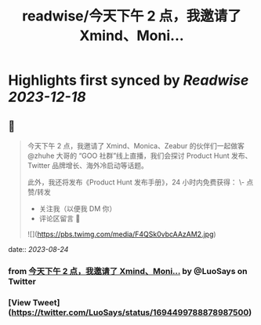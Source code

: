 :PROPERTIES:
:title: readwise/今天下午 2 点，我邀请了 Xmind、Moni...
:END:

:PROPERTIES:
:author: [[LuoSays on Twitter]]
:full-title: "今天下午 2 点，我邀请了 Xmind、Moni..."
:category: [[tweets]]
:url: https://twitter.com/LuoSays/status/1694499788878987500
:image-url: https://pbs.twimg.com/profile_images/1674581285036265473/Q2yV-4kt.jpg
:END:

* Highlights first synced by [[Readwise]] [[2023-12-18]]
** 📌
#+BEGIN_QUOTE
今天下午 2 点，我邀请了 Xmind、Monica、Zeabur 的伙伴们一起做客 @zhuhe 大哥的 “GOO 社群”线上直播，我们会探讨 Product Hunt 发布、Twitter 品牌增长、海外冷启动等话题。

此外，我还将发布《Product Hunt 发布手册》，24 小时内免费获得：
\- 点赞/转发
- 关注我（以便我 DM 你）
- 评论区留言 🙌 

![](https://pbs.twimg.com/media/F4QSk0vbcAAzAM2.jpg) 
#+END_QUOTE
    date:: [[2023-08-24]]
*** from _今天下午 2 点，我邀请了 Xmind、Moni..._ by @LuoSays on Twitter
*** [View Tweet](https://twitter.com/LuoSays/status/1694499788878987500)